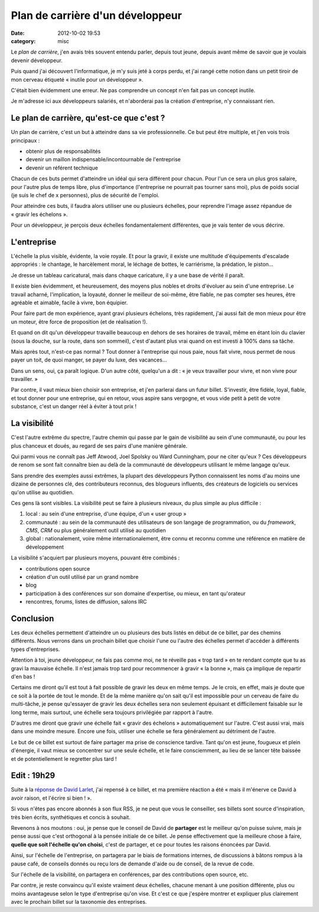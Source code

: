 Plan de carrière d'un développeur
#################################
:date: 2012-10-02 19:53
:category: misc

Le *plan de carrière*, j'en avais très souvent entendu parler, depuis tout
jeune, depuis avant même de savoir que je voulais devenir développeur.

Puis quand j'ai découvert l'informatique, je m'y suis jeté à corps perdu, et
j'ai rangé cette notion dans un petit tiroir de mon cerveau étiqueté « inutile
pour un développeur ».

C'était bien évidemment une erreur. Ne pas comprendre un concept n'en fait pas
un concept inutile.

Je m'adresse ici aux développeurs salariés, et n'aborderai pas la création
d'entreprise, n'y connaissant rien.


Le plan de carrière, qu'est-ce que c'est ?
==========================================

Un plan de carrière, c'est un but à atteindre dans sa vie professionnelle. Ce
but peut être multiple, et j'en vois trois principaux :

* obtenir plus de responsabilités
* devenir un maillon indispensable/incontournable de l'entreprise
* devenir un référent technique

Chacun de ces buts permet d'atteindre un idéal qui sera différent pour chacun.
Pour l'un ce sera un plus gros salaire, pour l'autre plus de temps libre, plus
d'importance (l'entreprise ne pourrait pas tourner sans moi), plus de poids
social (je suis le chef de x personnes), plus de sécurité de l'emploi.

Pour atteindre ces buts, il faudra alors utiliser une ou plusieurs échelles,
pour reprendre l'image assez répandue de « gravir les échelons ».

Pour un développeur, je perçois deux échelles fondamentalement différentes, que
je vais tenter de vous décrire.


L'entreprise
============

L'échelle la plus visible, évidente, la voie royale. Et pour la gravir, il
existe une multitude d'équipements d'escalade appropriés : le chantage, le
harcèlement moral, le léchage de bottes, le carriérisme, la prédation, le
piston...

Je dresse un tableau caricatural, mais dans chaque caricature, il y a une base
de vérité il paraît.

Il existe bien évidemment, et heureusement, des moyens plus nobles et droits
d'évoluer au sein d'une entreprise. Le travail acharné, l'implication, la
loyauté, donner le meilleur de soi-même, être fiable, ne pas compter ses
heures, être agréable et aimable, facile à vivre, bon équipier.

Pour faire part de mon expérience, ayant gravi plusieurs échelons, très
rapidement, j'ai aussi fait de mon mieux pour être un moteur, être force de
proposition (et de réalisation !).

Et quand on dit qu'un développeur travaille beaucoup en dehors de ses horaires
de travail, même en étant loin du clavier (sous la douche, sur la route, dans
son sommeil), c'est d'autant plus vrai quand on est investi à 100% dans sa
tâche.

Mais après tout, n'est-ce pas normal ? Tout donner à l'entreprise qui nous
paie, nous fait vivre, nous permet de nous payer un toit, de quoi manger, se
payer du luxe, des vacances...

Dans un sens, oui, ça paraît logique. D'un autre côté, quelqu'un a dit : « je
veux travailler pour vivre, et non vivre pour travailler. »

Par contre, il vaut mieux bien choisir son entreprise, et j'en parlerai dans un
futur billet. S'investir, être fidèle, loyal, fiable, et tout donner pour une
entreprise, qui en retour, vous aspire sans vergogne, et vous vide petit à
petit de votre substance, c'est un danger réel à éviter à tout prix !


La visibilité
=============

C'est l'autre extrême du spectre, l'autre chemin qui passe par le gain de
visibilité au sein d'une communauté, ou pour les plus chanceux et doués, au
regard de ses pairs d'une manière générale.

Qui parmi vous ne connaît pas Jeff Atwood, Joel Spolsky ou Ward Cunningham,
pour ne citer qu'eux ? Ces développeurs de renom se sont fait connaître bien au
delà de la communauté de développeurs utilisant le même langage qu'eux.

Sans prendre des exemples aussi extrêmes, la plupart des développeurs Python
connaissent les noms d'au moins une dizaine de personnes clé, des contributeurs
reconnus, des blogueurs influents, des créateurs de logiciels ou services qu'on
utilise au quotidien.

Ces gens là sont visibles. La visibilité peut se faire à plusieurs niveaux, du
plus simple au plus difficile :

#. local : au sein d'une entreprise, d'une équipe, d'un « user group »
#. communauté : au sein de la communauté des utilisateurs de son langage de
   programmation, ou du *framework*, *CMS*, *CRM* ou plus généralement outil
   utilisé au quotidien
#. global : nationalement, voire même internationalement, être connu et reconnu
   comme une référence en matière de développement

La visibilité s'acquiert par plusieurs moyens, pouvant être combinés :

* contributions open source
* création d'un outil utilisé par un grand nombre
* blog
* participation à des conférences sur son domaine d'expertise, ou mieux, en
  tant qu'orateur
* rencontres, forums, listes de diffusion, salons IRC


Conclusion
==========

Les deux échelles permettent d'atteindre un ou plusieurs des buts listés en
début de ce billet, par des chemins différents. Nous verrons dans un prochain
billet que choisir l'une ou l'autre des échelles permet d'accéder à différents
types d'entreprises.

Attention à toi, jeune développeur, ne fais pas comme moi, ne te réveille pas
« trop tard » en te rendant compte que tu as gravi la mauvaise échelle. Il
n'est jamais trop tard pour recommencer à gravir « la bonne », mais ça implique
de repartir d'en bas !

Certains me diront qu'il est tout à fait possible de gravir les deux en même
temps. Je le crois, en effet, mais je doute que ce soit à la portée de tout le
monde. Et de la même manière qu'on sait qu'il est impossible pour un cerveau de
faire du multi-tâche, je pense qu'essayer de gravir les deux échelles sera non
seulement épuisant et difficilement faisable sur le long terme, mais surtout,
une échelle sera toujours privilégiée par rapport à l'autre.

D'autres me diront que gravir une échelle fait « gravir des échelons »
automatiquement sur l'autre. C'est aussi vrai, mais dans une moindre mesure.
Encore une fois, utiliser une échelle se fera généralement au détriment de
l'autre.

Le but de ce billet est surtout de faire partager ma prise de conscience
tardive. Tant qu'on est jeune, fougueux et plein d'énergie, il vaut mieux se
concentrer sur une seule échelle, et le faire consciemment, au lieu de se
lancer tête baissée et de potentiellement le regretter plus tard !


Edit : 19h29
============

Suite à la `réponse de David Larlet`_, j'ai repensé à ce billet, et ma première
réaction a été « mais il m'énerve ce David à avoir raison, et l'écrire si
bien ! ».

Si vous n'êtes pas encore abonnés à son flux RSS, je ne peut que vous le
conseiller, ses billets sont source d'inspiration, très bien écrits,
synthétiques et concis à souhait.

Revenons à nos moutons : oui, je pense que le conseil de David de **partager**
est le meilleur qu'on puisse suivre, mais je pense aussi que c'est orthogonal
à la pensée initiale de ce billet. Je pense effectivement que la meilleure
chose à faire, **quelle que soit l'échelle qu'on choisi**, c'est de partager,
et ce pour toutes les raisons énoncées par David.

Ainsi, sur l'échelle de l'entreprise, on partagera par le biais de formations
internes, de discussions à bâtons rompus à la pause café, de conseils donnés ou
reçu lors de demande d'aide ou de conseil, de la revue de code.

Sur l'échelle de la visibilité, on partagera en conférences, par des
contributions open source, etc.

Par contre, je reste convaincu qu'il existe vraiment deux échelles, chacune
menant à une position différente, plus ou moins avantageuse selon le type
d'entreprise qu'on vise. Et c'est ce que j'espère montrer et expliquer plus
clairement avec le prochain billet sur la taxonomie des entreprises.

.. _réponse de David Larlet: https://larlet.fr/david/thoughts/#sharing
